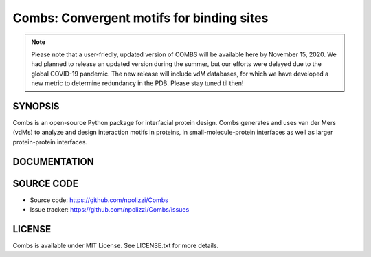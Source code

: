 Combs: Convergent motifs for binding sites
-----------------------------------
.. note::
  Please note that a user-friedly, updated version of COMBS will be available here by November 15, 2020.  
  We had planned to release an updated version during the summer, but our efforts were delayed due to 
  the global COVID-19 pandemic.  The new release will include vdM databases, for which we have 
  developed a new metric to determine redundancy in the PDB.  Please stay tuned til then!

SYNOPSIS
+++++++++

Combs is an open-source Python package for interfacial protein design.  
Combs generates and uses van der Mers (vdMs) to analyze and design 
interaction motifs in proteins, in small-molecule-protein interfaces as 
well as larger protein-protein interfaces.  

DOCUMENTATION
+++++++++++++

SOURCE CODE
++++++++++++

* Source code: https://github.com/npolizzi/Combs
* Issue tracker: https://github.com/npolizzi/Combs/issues

LICENSE
+++++++

Combs is available under MIT License. See LICENSE.txt for more details.

